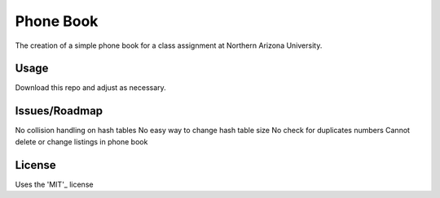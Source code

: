 Phone Book
==========
The creation of a simple phone book for a class assignment at Northern Arizona University.

Usage
-----
Download this repo and adjust as necessary.

Issues/Roadmap
-----
No collision handling on hash tables
No easy way to change hash table size
No check for duplicates numbers
Cannot delete or change listings in phone book

License
-------
Uses the 'MIT'_ license

.. _MIT: http://opensource.org/licenses/MIT
